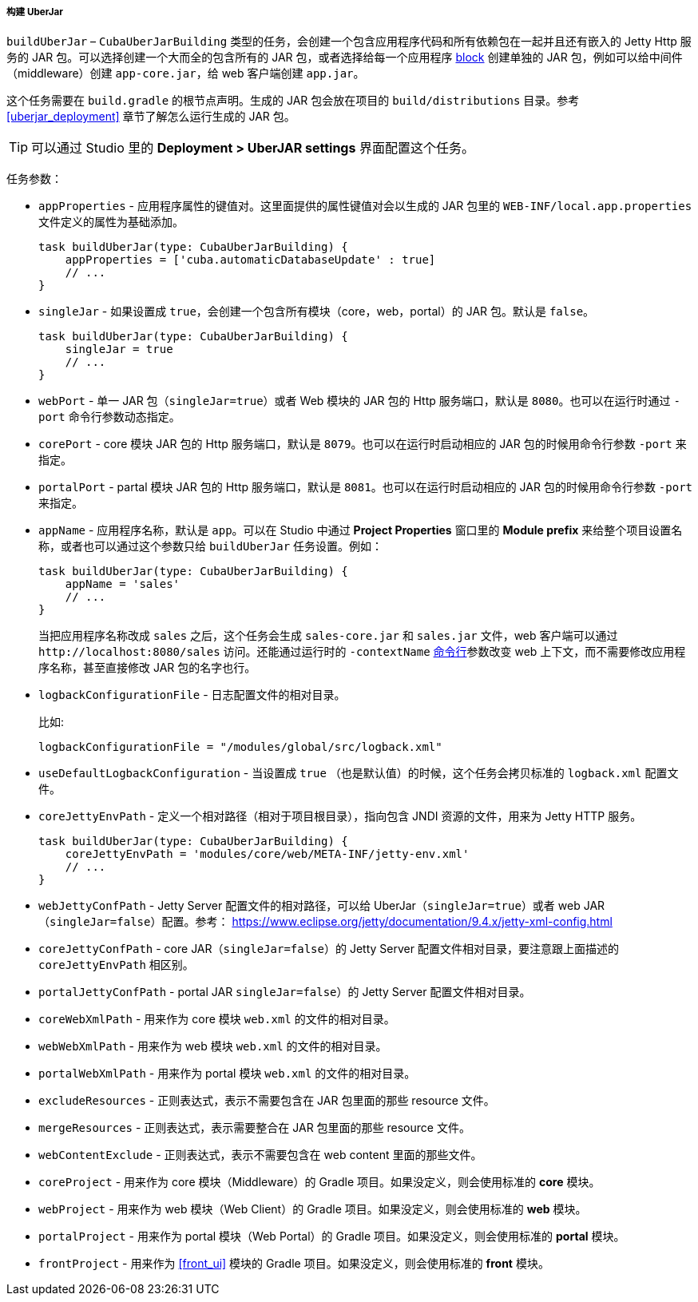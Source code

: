:sourcesdir: ../../../../../source

[[build.gradle_buildUberJar]]
===== 构建 UberJar

`buildUberJar` – `CubaUberJarBuilding` 类型的任务，会创建一个包含应用程序代码和所有依赖包在一起并且还有嵌入的 Jetty Http 服务的 JAR 包。可以选择创建一个大而全的包含所有的 JAR 包，或者选择给每一个应用程序 <<app_tiers,block>> 创建单独的 JAR 包，例如可以给中间件（middleware）创建 `app-core.jar`，给 web 客户端创建 `app.jar`。

这个任务需要在 `build.gradle` 的根节点声明。生成的 JAR 包会放在项目的 `build/distributions` 目录。参考 <<uberjar_deployment>> 章节了解怎么运行生成的 JAR 包。

[TIP]
====
可以通过 Studio 里的 *Deployment > UberJAR settings* 界面配置这个任务。
====

任务参数：

* `appProperties` - 应用程序属性的键值对。这里面提供的属性键值对会以生成的 JAR 包里的 `WEB-INF/local.app.properties` 文件定义的属性为基础添加。
+
[source, groovy]
----
task buildUberJar(type: CubaUberJarBuilding) {
    appProperties = ['cuba.automaticDatabaseUpdate' : true]
    // ...
}
----

* `singleJar` - 如果设置成 `true`，会创建一个包含所有模块（core，web，portal）的 JAR 包。默认是 `false`。
+
[source, groovy]
----
task buildUberJar(type: CubaUberJarBuilding) {
    singleJar = true
    // ...
}
----

* `webPort` - 单一 JAR 包（`singleJar=true`）或者 Web 模块的 JAR 包的 Http 服务端口，默认是 `8080`。也可以在运行时通过 `-port` 命令行参数动态指定。

* `corePort` - core 模块 JAR 包的 Http 服务端口，默认是 `8079`。也可以在运行时启动相应的 JAR 包的时候用命令行参数 `-port` 来指定。

* `portalPort` - partal 模块 JAR 包的 Http 服务端口，默认是 `8081`。也可以在运行时启动相应的 JAR 包的时候用命令行参数 `-port` 来指定。

* `appName` - 应用程序名称，默认是 `app`。可以在 Studio 中通过 *Project Properties* 窗口里的 *Module prefix* 来给整个项目设置名称，或者也可以通过这个参数只给 `buildUberJar` 任务设置。例如：
+
[source, groovy]
----
task buildUberJar(type: CubaUberJarBuilding) {
    appName = 'sales'
    // ...
}
----
+
当把应用程序名称改成 `sales` 之后，这个任务会生成 `sales-core.jar` 和 `sales.jar` 文件，web 客户端可以通过 `++http://localhost:8080/sales++` 访问。还能通过运行时的 `-contextName` <<uberjar_deployment,命令行>>参数改变 web 上下文，而不需要修改应用程序名称，甚至直接修改 JAR 包的名字也行。

* `logbackConfigurationFile` - 日志配置文件的相对目录。
+
比如:
+
[source, groovy]
----
logbackConfigurationFile = "/modules/global/src/logback.xml"
----

* `useDefaultLogbackConfiguration` - 当设置成 `true` （也是默认值）的时候，这个任务会拷贝标准的 `logback.xml` 配置文件。

* `coreJettyEnvPath` - 定义一个相对路径（相对于项目根目录），指向包含 JNDI 资源的文件，用来为 Jetty HTTP 服务。
+
[source, groovy]
----
task buildUberJar(type: CubaUberJarBuilding) {
    coreJettyEnvPath = 'modules/core/web/META-INF/jetty-env.xml'
    // ...
}
----

* `webJettyConfPath` - Jetty Server 配置文件的相对路径，可以给 UberJar（`singleJar=true`）或者 web JAR（`singleJar=false`）配置。参考： https://www.eclipse.org/jetty/documentation/9.4.x/jetty-xml-config.html

* `coreJettyConfPath` - core JAR（`singleJar=false`）的 Jetty Server 配置文件相对目录，要注意跟上面描述的 `coreJettyEnvPath` 相区别。

* `portalJettyConfPath` - portal JAR `singleJar=false`）的 Jetty Server 配置文件相对目录。

* `coreWebXmlPath` - 用来作为 core 模块 `web.xml` 的文件的相对目录。

* `webWebXmlPath` - 用来作为 web 模块 `web.xml` 的文件的相对目录。

* `portalWebXmlPath` - 用来作为 portal 模块 `web.xml` 的文件的相对目录。

* `excludeResources` - 正则表达式，表示不需要包含在 JAR 包里面的那些 resource 文件。

* `mergeResources` - 正则表达式，表示需要整合在 JAR 包里面的那些 resource 文件。

* `webContentExclude` - 正则表达式，表示不需要包含在 web content 里面的那些文件。

* `coreProject` - 用来作为 core 模块（Middleware）的 Gradle 项目。如果没定义，则会使用标准的 *core* 模块。

* `webProject` - 用来作为 web 模块（Web Client）的 Gradle 项目。如果没定义，则会使用标准的 *web* 模块。

* `portalProject` - 用来作为 portal 模块（Web Portal）的 Gradle 项目。如果没定义，则会使用标准的 *portal* 模块。

* `frontProject` - 用来作为 <<front_ui>> 模块的 Gradle 项目。如果没定义，则会使用标准的 *front* 模块。
